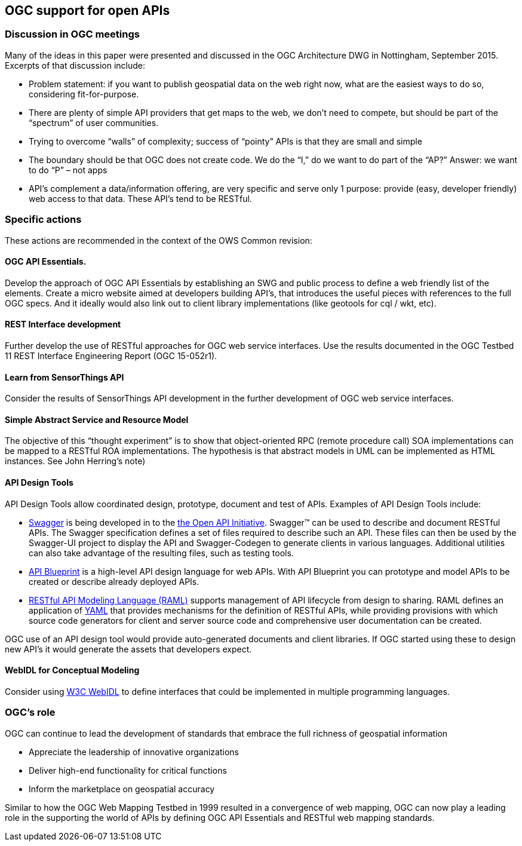 == OGC support for open APIs

=== Discussion in OGC meetings

Many of the ideas in this paper were presented and discussed in the OGC Architecture DWG in Nottingham, September 2015.  Excerpts of that discussion include:

* Problem statement: if you want to publish geospatial data on the web right now, what are the easiest ways to do so, considering fit-for-purpose.  
* There are plenty of simple API providers that get maps to the web, we don’t need to compete, but should be part of the “spectrum” of user communities. 
* Trying to overcome “walls” of complexity; success of “pointy” APIs is that they are small and simple
* The boundary should be that OGC does not create code.  We do the “I,” do we want to do part of the “AP?”  Answer: we want to do “P” – not apps
* API’s complement a data/information offering, are very specific and serve only 1 purpose: provide (easy, developer friendly) web access to that data. These API’s tend to be RESTful.

=== Specific actions

These actions are recommended in the context of the OWS Common revision:

==== OGC API Essentials.  

Develop the approach of OGC API Essentials by establishing an SWG and public process to define a web friendly list of the elements. Create a micro website  aimed at developers building API's, that introduces the useful pieces with references to the full OGC specs. And it ideally would also link out to client library implementations (like geotools for cql / wkt, etc).

==== REST Interface development 

Further develop the use of RESTful approaches for OGC web service interfaces.  Use the results documented in the OGC Testbed 11 REST Interface Engineering Report (OGC 15-052r1). 

==== Learn from SensorThings API

Consider the results of SensorThings API development in the further development of OGC web service interfaces.

==== Simple Abstract Service and Resource Model 

The objective of this “thought experiment” is to show that object-oriented RPC (remote procedure call) SOA implementations can be mapped to a RESTful ROA implementations. The hypothesis is that abstract models in UML can be implemented as HTML instances. See John Herring's note)

==== API Design Tools
API Design Tools allow coordinated design, prototype, document and test of APIs. Examples of API Design Tools include: 

** https://github.com/OAI/OpenAPI-Specification/blob/master/versions/2.0.md[Swagger] is being developed in to the https://github.com/OAI/OpenAPI-Specification[the Open API Initiative]. Swagger™ can be used to describe and document RESTful APIs.  The Swagger specification defines a set of files required to describe such an API. These files can then be used by the Swagger-UI project to display the API and Swagger-Codegen to generate clients in various languages. Additional utilities can also take advantage of the resulting files, such as testing tools.
** https://github.com/apiaryio/api-blueprint/[API Blueprint] is a high-level API design language for web APIs. With API Blueprint you can  prototype and model APIs to be created or describe already deployed APIs.
** http://raml.org/[RESTful API Modeling Language (RAML)] supports management of API lifecycle from design to sharing. RAML defines an application of http://yaml.org/spec/1.2/spec.html[YAML] that provides mechanisms for the definition of RESTful APIs, while providing provisions with which source code generators for client and server source code and comprehensive user documentation can be created.

OGC use of an API design tool would provide auto-generated documents and client libraries.  If OGC started using these to design new API's it would generate the assets that developers expect.

==== WebIDL for Conceptual Modeling
Consider using https://www.w3.org/TR/WebIDL/[W3C WebIDL] to define interfaces that could be implemented in multiple programming languages. 

=== OGC's role

OGC can continue to lead the development of standards that embrace the full richness of geospatial information

* Appreciate the leadership of innovative organizations
* Deliver high-end functionality for critical functions
* Inform the marketplace on geospatial accuracy

Similar to how the OGC Web Mapping Testbed in 1999 resulted in a convergence of web mapping, OGC can now play a leading role in the supporting the world of APIs by defining OGC API Essentials and RESTful web mapping standards.   



